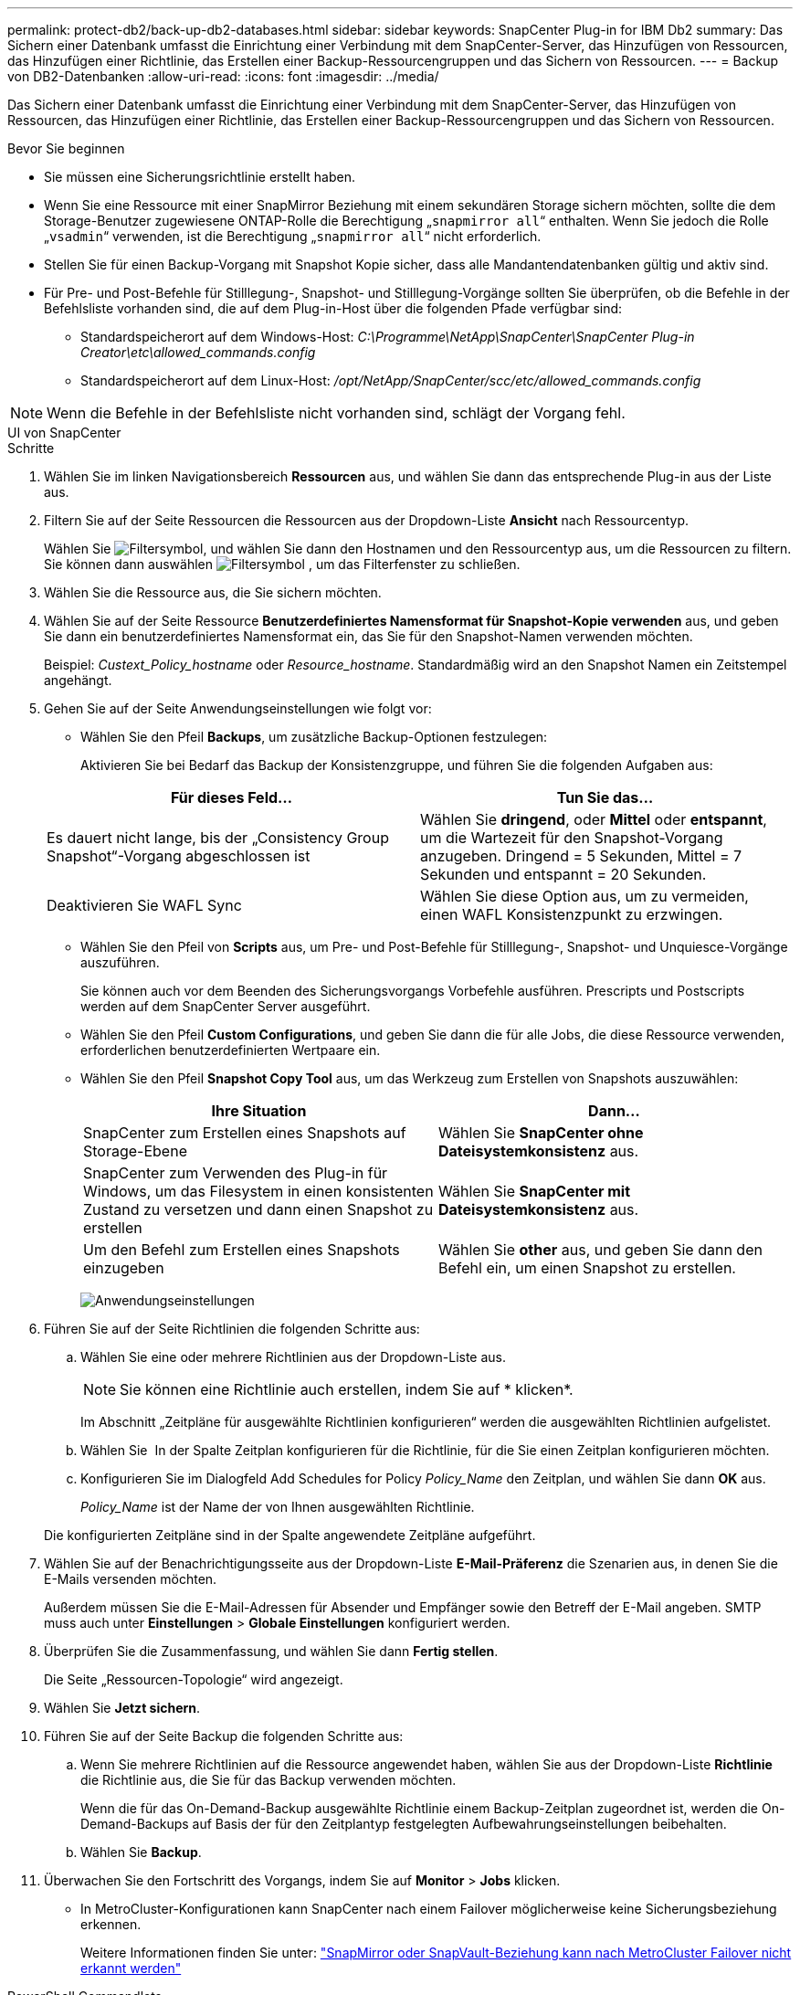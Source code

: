 ---
permalink: protect-db2/back-up-db2-databases.html 
sidebar: sidebar 
keywords: SnapCenter Plug-in for IBM Db2 
summary: Das Sichern einer Datenbank umfasst die Einrichtung einer Verbindung mit dem SnapCenter-Server, das Hinzufügen von Ressourcen, das Hinzufügen einer Richtlinie, das Erstellen einer Backup-Ressourcengruppen und das Sichern von Ressourcen. 
---
= Backup von DB2-Datenbanken
:allow-uri-read: 
:icons: font
:imagesdir: ../media/


[role="lead"]
Das Sichern einer Datenbank umfasst die Einrichtung einer Verbindung mit dem SnapCenter-Server, das Hinzufügen von Ressourcen, das Hinzufügen einer Richtlinie, das Erstellen einer Backup-Ressourcengruppen und das Sichern von Ressourcen.

.Bevor Sie beginnen
* Sie müssen eine Sicherungsrichtlinie erstellt haben.
* Wenn Sie eine Ressource mit einer SnapMirror Beziehung mit einem sekundären Storage sichern möchten, sollte die dem Storage-Benutzer zugewiesene ONTAP-Rolle die Berechtigung „`snapmirror all`“ enthalten. Wenn Sie jedoch die Rolle „`vsadmin`“ verwenden, ist die Berechtigung „`snapmirror all`“ nicht erforderlich.
* Stellen Sie für einen Backup-Vorgang mit Snapshot Kopie sicher, dass alle Mandantendatenbanken gültig und aktiv sind.
* Für Pre- und Post-Befehle für Stilllegung-, Snapshot- und Stilllegung-Vorgänge sollten Sie überprüfen, ob die Befehle in der Befehlsliste vorhanden sind, die auf dem Plug-in-Host über die folgenden Pfade verfügbar sind:
+
** Standardspeicherort auf dem Windows-Host: _C:\Programme\NetApp\SnapCenter\SnapCenter Plug-in Creator\etc\allowed_commands.config_
** Standardspeicherort auf dem Linux-Host: _/opt/NetApp/SnapCenter/scc/etc/allowed_commands.config_





NOTE: Wenn die Befehle in der Befehlsliste nicht vorhanden sind, schlägt der Vorgang fehl.

[role="tabbed-block"]
====
.UI von SnapCenter
--
.Schritte
. Wählen Sie im linken Navigationsbereich *Ressourcen* aus, und wählen Sie dann das entsprechende Plug-in aus der Liste aus.
. Filtern Sie auf der Seite Ressourcen die Ressourcen aus der Dropdown-Liste *Ansicht* nach Ressourcentyp.
+
Wählen Sie image:../media/filter_icon.gif["Filtersymbol"], und wählen Sie dann den Hostnamen und den Ressourcentyp aus, um die Ressourcen zu filtern. Sie können dann auswählen image:../media/filter_icon.gif["Filtersymbol"] , um das Filterfenster zu schließen.

. Wählen Sie die Ressource aus, die Sie sichern möchten.
. Wählen Sie auf der Seite Ressource *Benutzerdefiniertes Namensformat für Snapshot-Kopie verwenden* aus, und geben Sie dann ein benutzerdefiniertes Namensformat ein, das Sie für den Snapshot-Namen verwenden möchten.
+
Beispiel: _Custext_Policy_hostname_ oder _Resource_hostname_. Standardmäßig wird an den Snapshot Namen ein Zeitstempel angehängt.

. Gehen Sie auf der Seite Anwendungseinstellungen wie folgt vor:
+
** Wählen Sie den Pfeil *Backups*, um zusätzliche Backup-Optionen festzulegen:
+
Aktivieren Sie bei Bedarf das Backup der Konsistenzgruppe, und führen Sie die folgenden Aufgaben aus:

+
|===
| Für dieses Feld... | Tun Sie das... 


 a| 
Es dauert nicht lange, bis der „Consistency Group Snapshot“-Vorgang abgeschlossen ist
 a| 
Wählen Sie *dringend*, oder *Mittel* oder *entspannt*, um die Wartezeit für den Snapshot-Vorgang anzugeben. Dringend = 5 Sekunden, Mittel = 7 Sekunden und entspannt = 20 Sekunden.



 a| 
Deaktivieren Sie WAFL Sync
 a| 
Wählen Sie diese Option aus, um zu vermeiden, einen WAFL Konsistenzpunkt zu erzwingen.

|===
** Wählen Sie den Pfeil von *Scripts* aus, um Pre- und Post-Befehle für Stilllegung-, Snapshot- und Unquiesce-Vorgänge auszuführen.
+
Sie können auch vor dem Beenden des Sicherungsvorgangs Vorbefehle ausführen. Prescripts und Postscripts werden auf dem SnapCenter Server ausgeführt.

** Wählen Sie den Pfeil **Custom Configurations**, und geben Sie dann die für alle Jobs, die diese Ressource verwenden, erforderlichen benutzerdefinierten Wertpaare ein.
** Wählen Sie den Pfeil *Snapshot Copy Tool* aus, um das Werkzeug zum Erstellen von Snapshots auszuwählen:
+
|===
| Ihre Situation | Dann... 


 a| 
SnapCenter zum Erstellen eines Snapshots auf Storage-Ebene
 a| 
Wählen Sie *SnapCenter ohne Dateisystemkonsistenz* aus.



 a| 
SnapCenter zum Verwenden des Plug-in für Windows, um das Filesystem in einen konsistenten Zustand zu versetzen und dann einen Snapshot zu erstellen
 a| 
Wählen Sie *SnapCenter mit Dateisystemkonsistenz* aus.



 a| 
Um den Befehl zum Erstellen eines Snapshots einzugeben
 a| 
Wählen Sie *other* aus, und geben Sie dann den Befehl ein, um einen Snapshot zu erstellen.

|===
+
image:../media/application_settings.gif["Anwendungseinstellungen"]



. Führen Sie auf der Seite Richtlinien die folgenden Schritte aus:
+
.. Wählen Sie eine oder mehrere Richtlinien aus der Dropdown-Liste aus.
+

NOTE: Sie können eine Richtlinie auch erstellen, indem Sie auf * klickenimage:../media/add_policy_from_resourcegroup.gif[""]*.

+
Im Abschnitt „Zeitpläne für ausgewählte Richtlinien konfigurieren“ werden die ausgewählten Richtlinien aufgelistet.

.. Wählen Sie *image:../media/add_policy_from_resourcegroup.gif[""]* In der Spalte Zeitplan konfigurieren für die Richtlinie, für die Sie einen Zeitplan konfigurieren möchten.
.. Konfigurieren Sie im Dialogfeld Add Schedules for Policy _Policy_Name_ den Zeitplan, und wählen Sie dann *OK* aus.
+
_Policy_Name_ ist der Name der von Ihnen ausgewählten Richtlinie.

+
Die konfigurierten Zeitpläne sind in der Spalte angewendete Zeitpläne aufgeführt.



. Wählen Sie auf der Benachrichtigungsseite aus der Dropdown-Liste *E-Mail-Präferenz* die Szenarien aus, in denen Sie die E-Mails versenden möchten.
+
Außerdem müssen Sie die E-Mail-Adressen für Absender und Empfänger sowie den Betreff der E-Mail angeben. SMTP muss auch unter *Einstellungen* > *Globale Einstellungen* konfiguriert werden.

. Überprüfen Sie die Zusammenfassung, und wählen Sie dann *Fertig stellen*.
+
Die Seite „Ressourcen-Topologie“ wird angezeigt.

. Wählen Sie *Jetzt sichern*.
. Führen Sie auf der Seite Backup die folgenden Schritte aus:
+
.. Wenn Sie mehrere Richtlinien auf die Ressource angewendet haben, wählen Sie aus der Dropdown-Liste *Richtlinie* die Richtlinie aus, die Sie für das Backup verwenden möchten.
+
Wenn die für das On-Demand-Backup ausgewählte Richtlinie einem Backup-Zeitplan zugeordnet ist, werden die On-Demand-Backups auf Basis der für den Zeitplantyp festgelegten Aufbewahrungseinstellungen beibehalten.

.. Wählen Sie *Backup*.


. Überwachen Sie den Fortschritt des Vorgangs, indem Sie auf *Monitor* > *Jobs* klicken.
+
** In MetroCluster-Konfigurationen kann SnapCenter nach einem Failover möglicherweise keine Sicherungsbeziehung erkennen.
+
Weitere Informationen finden Sie unter: https://kb.netapp.com/Advice_and_Troubleshooting/Data_Protection_and_Security/SnapCenter/Unable_to_detect_SnapMirror_or_SnapVault_relationship_after_MetroCluster_failover["SnapMirror oder SnapVault-Beziehung kann nach MetroCluster Failover nicht erkannt werden"^]





--
.PowerShell Commandlets
--
.Schritte
. Starten Sie eine Verbindungssitzung mit dem SnapCenter-Server für einen bestimmten Benutzer, indem Sie das Cmdlet "Open-SmConnection" verwenden.
+
[listing]
----
PS C:\> Open-SmConnection
----
+
Die Eingabeaufforderung für Benutzername und Passwort wird angezeigt.

. Fügen Sie manuelle Ressourcen mit dem Cmdlet "Add-SmResources" hinzu.
+
Dieses Beispiel zeigt, wie eine IBM DB2-Instanz hinzugefügt wird:

+
[listing]
----
PS C:\> Add-SmResource -HostName 10.32.212.13 -PluginCode DB2 -ResourceType Instance -ResourceName db2inst1 -StorageFootPrint (@{"VolumeName"="windb201_data01";"LUNName"="windb201_data01";"StorageSystem"="scsnfssvm"}) -MountPoints "D:\"
----
+
Für Db2-Datenbank:

+
[listing]
----
PS C:\> Add-SmResource -HostName 10.32.212.13 -PluginCode DB2 -ResourceType Database -ResourceName SALESDB -StorageFootPrint (@{"VolumeName"="windb201_data01";"LUNName"="windb201_data01";"StorageSystem"="scsnfssvm"}) -MountPoints "D:\" -Instance DB2
----
. Erstellen Sie mithilfe des Cmdlet "Add-SmPolicy" eine Backup-Richtlinie.
. Schützen Sie die Ressource oder fügen Sie eine neue Ressourcengruppe zu SnapCenter mit dem Cmdlet "Add-SmResourceGroup" hinzu.
. Initiieren Sie einen neuen Sicherungsauftrag mit dem Cmdlet "New-SmBackup".
+
Dieses Beispiel zeigt, wie eine Ressourcengruppe gesichert werden kann:

+
[listing]
----
C:\PS> New-SMBackup -ResourceGroupName 'ResourceGroup_with_Db2_Resources' -Policy db2_policy1
----
+
In diesem Beispiel wird eine DB2-Instanz gesichert:

+
[listing]
----
C:\PS> New-SMBackup -Resources @{"Host"="10.32.212.13";"Uid"="DB2INST1";"PluginName"="DB2"} -Policy db2_policy
----
+
In diesem Beispiel wird eine DB2-Datenbank gesichert:

+
[listing]
----
C:\PS> New-SMBackup -Resources @{"Host"="10.32.212.13";"Uid"="DB2INST1\WINARCDB";"PluginName"="DB2"} -Policy db2_policy
----
. Überwachen Sie den Job-Status (ausgeführt, abgeschlossen oder fehlgeschlagen) mit dem Cmdlet "Get-smJobSummaryReport".
+
[listing]
----
PS C:\> Get-SmJobSummaryReport -JobId 467

SmJobId            : 467
JobCreatedDateTime :
JobStartDateTime   : 27-Jun-24 01:40:09
JobEndDateTime     : 27-Jun-24 01:41:15
JobDuration        : 00:01:06.7013330
JobName            : Backup of Resource Group 'SCDB201WIN_RAVIR1_OPENLAB_NETAPP_LOCAL_DB2_DB2_WINCIR' with policy 'snapshot-based-db2'
JobDescription     :
Status             : Completed
IsScheduled        : False
JobError           :
JobType            : Backup
PolicyName         : db2_policy
JobResultData      :
----
. Überwachen Sie die Details zu Backup-Jobs wie Backup-ID, Backup-Name zum Wiederherstellen oder Klonen mit dem Cmdlet "Get-SmBackupReport".
+
[listing]
----
PS C:\> Get-SmBackupReport -JobId 467

BackedUpObjects           : {WINCIR}
FailedObjects             : {}
IsScheduled               : False
HasMetadata               : False
SmBackupId                : 84
SmJobId                   : 467
StartDateTime             : 27-Jun-24 01:40:09
EndDateTime               : 27-Jun-24 01:41:15
Duration                  : 00:01:06.7013330
CreatedDateTime           : 27-Jun-24 18:39:45
Status                    : Completed
ProtectionGroupName       : HOSTFQDN_DB2_DB2_WINCIR
SmProtectionGroupId       : 23
PolicyName                : db2_policy
SmPolicyId                : 13
BackupName                : HOSTFQDN _DB2_DB2_WINCIR_HOST_06-27-2024_01.40.09.7397
VerificationStatus        : NotApplicable
VerificationStatuses      :
SmJobError                :
BackupType                : SCC_BACKUP
CatalogingStatus          : NotApplicable
CatalogingStatuses        :
ReportDataCreatedDateTime :
PluginCode                : SCC
PluginName                : DB2
PluginDisplayName         : IBM DB2
JobTypeId                 :
JobHost                   : HOSTFQDN
----


Die Informationen zu den Parametern, die mit dem Cmdlet und deren Beschreibungen verwendet werden können, können durch Ausführen von _get-Help Command_Name_ abgerufen werden. Alternativ können Sie auch auf die https://docs.netapp.com/us-en/snapcenter-cmdlets/index.html["SnapCenter Software Cmdlet Referenzhandbuch"^].

--
====